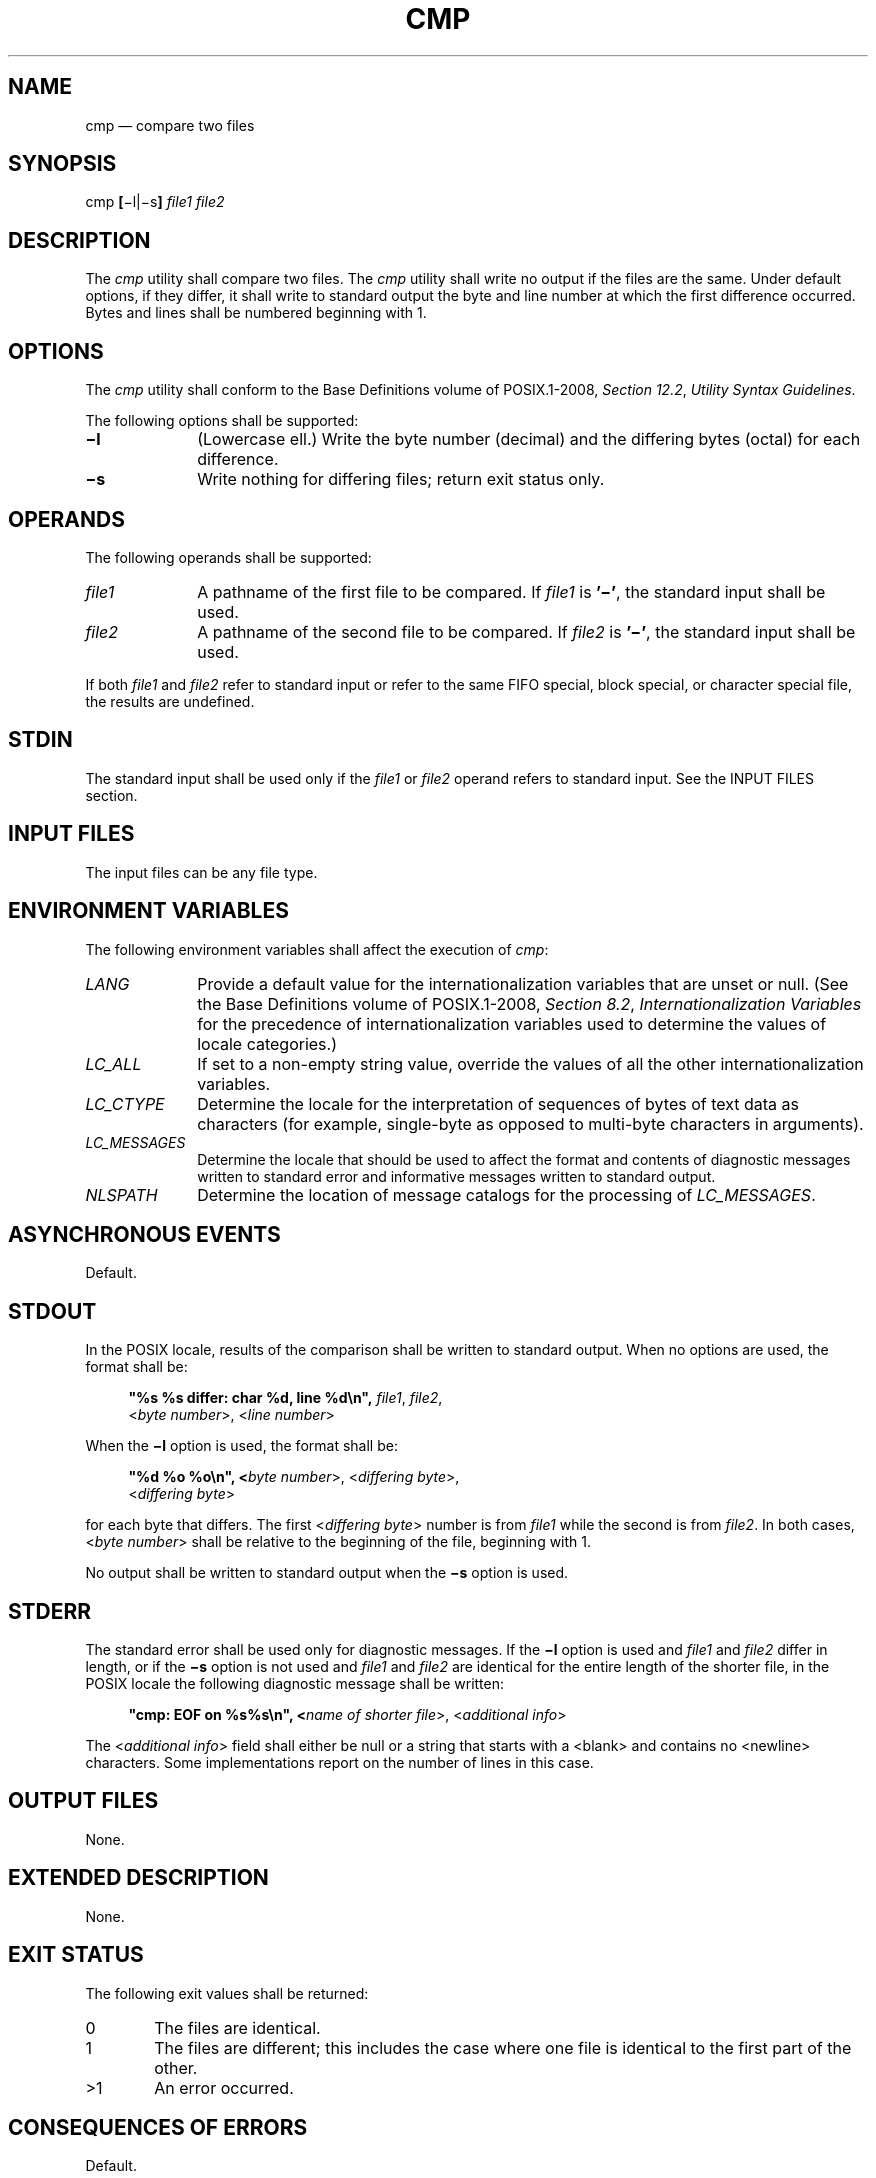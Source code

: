 '\" et
.TH CMP "1" 2013 "IEEE/The Open Group" "POSIX Programmer's Manual"

.SH NAME
cmp
\(em compare two files
.SH SYNOPSIS
.LP
.nf
cmp \fB[\fR\(mil|\(mis\fB] \fIfile1 file2\fR
.fi
.SH DESCRIPTION
The
.IR cmp
utility shall compare two files. The
.IR cmp
utility shall write no output if the files are the same. Under default
options, if they differ, it shall write to standard output the byte and
line number at which the first difference occurred. Bytes and lines
shall be numbered beginning with 1.
.SH OPTIONS
The
.IR cmp
utility shall conform to the Base Definitions volume of POSIX.1\(hy2008,
.IR "Section 12.2" ", " "Utility Syntax Guidelines".
.P
The following options shall be supported:
.IP "\fB\(mil\fP" 10
(Lowercase ell.) Write the byte number (decimal) and the differing
bytes (octal) for each difference.
.IP "\fB\(mis\fP" 10
Write nothing for differing files; return exit status only.
.SH OPERANDS
The following operands shall be supported:
.IP "\fIfile1\fR" 10
A pathname of the first file to be compared. If
.IR file1
is
.BR '\(mi' ,
the standard input shall be used.
.IP "\fIfile2\fR" 10
A pathname of the second file to be compared. If
.IR file2
is
.BR '\(mi' ,
the standard input shall be used.
.P
If both
.IR file1
and
.IR file2
refer to standard input or refer to the same FIFO special, block
special, or character special file, the results are undefined.
.SH STDIN
The standard input shall be used only if the
.IR file1
or
.IR file2
operand refers to standard input. See the INPUT FILES section.
.SH "INPUT FILES"
The input files can be any file type.
.SH "ENVIRONMENT VARIABLES"
The following environment variables shall affect the execution of
.IR cmp :
.IP "\fILANG\fP" 10
Provide a default value for the internationalization variables that are
unset or null. (See the Base Definitions volume of POSIX.1\(hy2008,
.IR "Section 8.2" ", " "Internationalization Variables"
for the precedence of internationalization variables used to determine
the values of locale categories.)
.IP "\fILC_ALL\fP" 10
If set to a non-empty string value, override the values of all the
other internationalization variables.
.IP "\fILC_CTYPE\fP" 10
Determine the locale for the interpretation of sequences of bytes of
text data as characters (for example, single-byte as opposed to
multi-byte characters in arguments).
.IP "\fILC_MESSAGES\fP" 10
.br
Determine the locale that should be used to affect the format and
contents of diagnostic messages written to standard error and
informative messages written to standard output.
.IP "\fINLSPATH\fP" 10
Determine the location of message catalogs for the processing of
.IR LC_MESSAGES .
.SH "ASYNCHRONOUS EVENTS"
Default.
.SH STDOUT
In the POSIX locale, results of the comparison shall be written to
standard output. When no options are used, the format shall be:
.sp
.RS 4
.nf
\fB
"%s %s differ: char %d, line %d\en", \fIfile1\fR, \fIfile2\fR,
    <\fIbyte number\fR>, <\fIline number\fR>
.fi \fR
.P
.RE
.P
When the
.BR \(mil
option is used, the format shall be:
.sp
.RS 4
.nf
\fB
"%d %o %o\en", <\fIbyte number\fR>, <\fIdiffering byte\fR>,
    <\fIdiffering byte\fR>
.fi \fR
.P
.RE
.P
for each byte that differs. The first <\fIdiffering\ byte\fP> number is
from
.IR file1
while the second is from
.IR file2 .
In both cases, <\fIbyte\ number\fP> shall be relative to the beginning
of the file, beginning with 1.
.P
No output shall be written to standard output when the
.BR \(mis
option is used.
.SH STDERR
The standard error shall be used only for diagnostic messages. If the
.BR \(mil
option is used and
.IR file1
and
.IR file2
differ in length, or if the
.BR \(mis
option is not used and
.IR file1
and
.IR file2
are identical for the entire length of the shorter file, in the POSIX
locale the following diagnostic message shall be written:
.sp
.RS 4
.nf
\fB
"cmp: EOF on %s%s\en", <\fIname of shorter file\fR>, <\fIadditional info\fR>
.fi \fR
.P
.RE
.P
The <\fIadditional\ info\fP> field shall either be null or a string
that starts with a
<blank>
and contains no
<newline>
characters. Some implementations report on the number of lines in
this case.
.SH "OUTPUT FILES"
None.
.SH "EXTENDED DESCRIPTION"
None.
.SH "EXIT STATUS"
The following exit values shall be returned:
.IP "\00" 6
The files are identical.
.IP "\01" 6
The files are different; this includes the case where one file is
identical to the first part of the other.
.IP >1 6
An error occurred.
.SH "CONSEQUENCES OF ERRORS"
Default.
.LP
.IR "The following sections are informative."
.SH "APPLICATION USAGE"
Although input files to
.IR cmp
can be any type, the results might not be what would be expected on
character special device files or on file types not described by the
System Interfaces volume of POSIX.1\(hy2008. Since this volume of POSIX.1\(hy2008 does not specify the block size used when doing
input, comparisons of character special files need not compare all of
the data in those files.
.P
For files which are not text files, line numbers simply reflect the
presence of a
<newline>,
without any implication that the file is organized into lines.
.SH EXAMPLES
None.
.SH RATIONALE
The global language in
.IR "Section 1.4" ", " "Utility Description Defaults"
indicates that using two mutually-exclusive options together produces
unspecified results. Some System V implementations consider the option
usage:
.sp
.RS 4
.nf
\fB
cmp \(mil \(mis ...
.fi \fR
.P
.RE
.P
to be an error. They also treat:
.sp
.RS 4
.nf
\fB
cmp \(mis \(mil ...
.fi \fR
.P
.RE
.P
as if no options were specified. Both of these behaviors are
considered bugs, but are allowed.
.P
The word
.BR char
in the standard output format comes from historical usage, even though
it is actually a byte number. When
.IR cmp
is supported in other locales, implementations are encouraged to use
the word
.IR byte
or its equivalent in another language. Users should not interpret this
difference to indicate that the functionality of the utility changed
between locales.
.P
Some implementations report on the number of lines in the
identical-but-shorter file case. This is allowed by the inclusion of
the <\fIadditional\ info\fP> fields in the output format. The
restriction on having a leading
<blank>
and no
<newline>
characters is to make parsing for the filename easier. It is recognized
that some filenames containing white-space characters make parsing
difficult anyway, but the restriction does aid programs used on systems
where the names are predominantly well behaved.
.SH "FUTURE DIRECTIONS"
None.
.SH "SEE ALSO"
.IR "\fIcomm\fR\^",
.IR "\fIdiff\fR\^"
.P
The Base Definitions volume of POSIX.1\(hy2008,
.IR "Chapter 8" ", " "Environment Variables",
.IR "Section 12.2" ", " "Utility Syntax Guidelines"
.SH COPYRIGHT
Portions of this text are reprinted and reproduced in electronic form
from IEEE Std 1003.1, 2013 Edition, Standard for Information Technology
-- Portable Operating System Interface (POSIX), The Open Group Base
Specifications Issue 7, Copyright (C) 2013 by the Institute of
Electrical and Electronics Engineers, Inc and The Open Group.
(This is POSIX.1-2008 with the 2013 Technical Corrigendum 1 applied.) In the
event of any discrepancy between this version and the original IEEE and
The Open Group Standard, the original IEEE and The Open Group Standard
is the referee document. The original Standard can be obtained online at
http://www.unix.org/online.html .

Any typographical or formatting errors that appear
in this page are most likely
to have been introduced during the conversion of the source files to
man page format. To report such errors, see
https://www.kernel.org/doc/man-pages/reporting_bugs.html .
